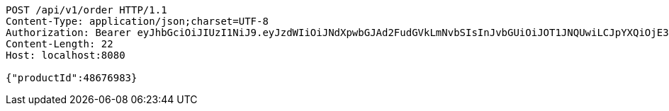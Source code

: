 [source,http,options="nowrap"]
----
POST /api/v1/order HTTP/1.1
Content-Type: application/json;charset=UTF-8
Authorization: Bearer eyJhbGciOiJIUzI1NiJ9.eyJzdWIiOiJNdXpwbGJAd2FudGVkLmNvbSIsInJvbGUiOiJOT1JNQUwiLCJpYXQiOjE3MTY3ODY5MDksImV4cCI6MTcxNjc5MDUwOX0.qBYNmq932hcTAawGdi1MvPgnIHjIJaIV1ML7jUjAZV8
Content-Length: 22
Host: localhost:8080

{"productId":48676983}
----